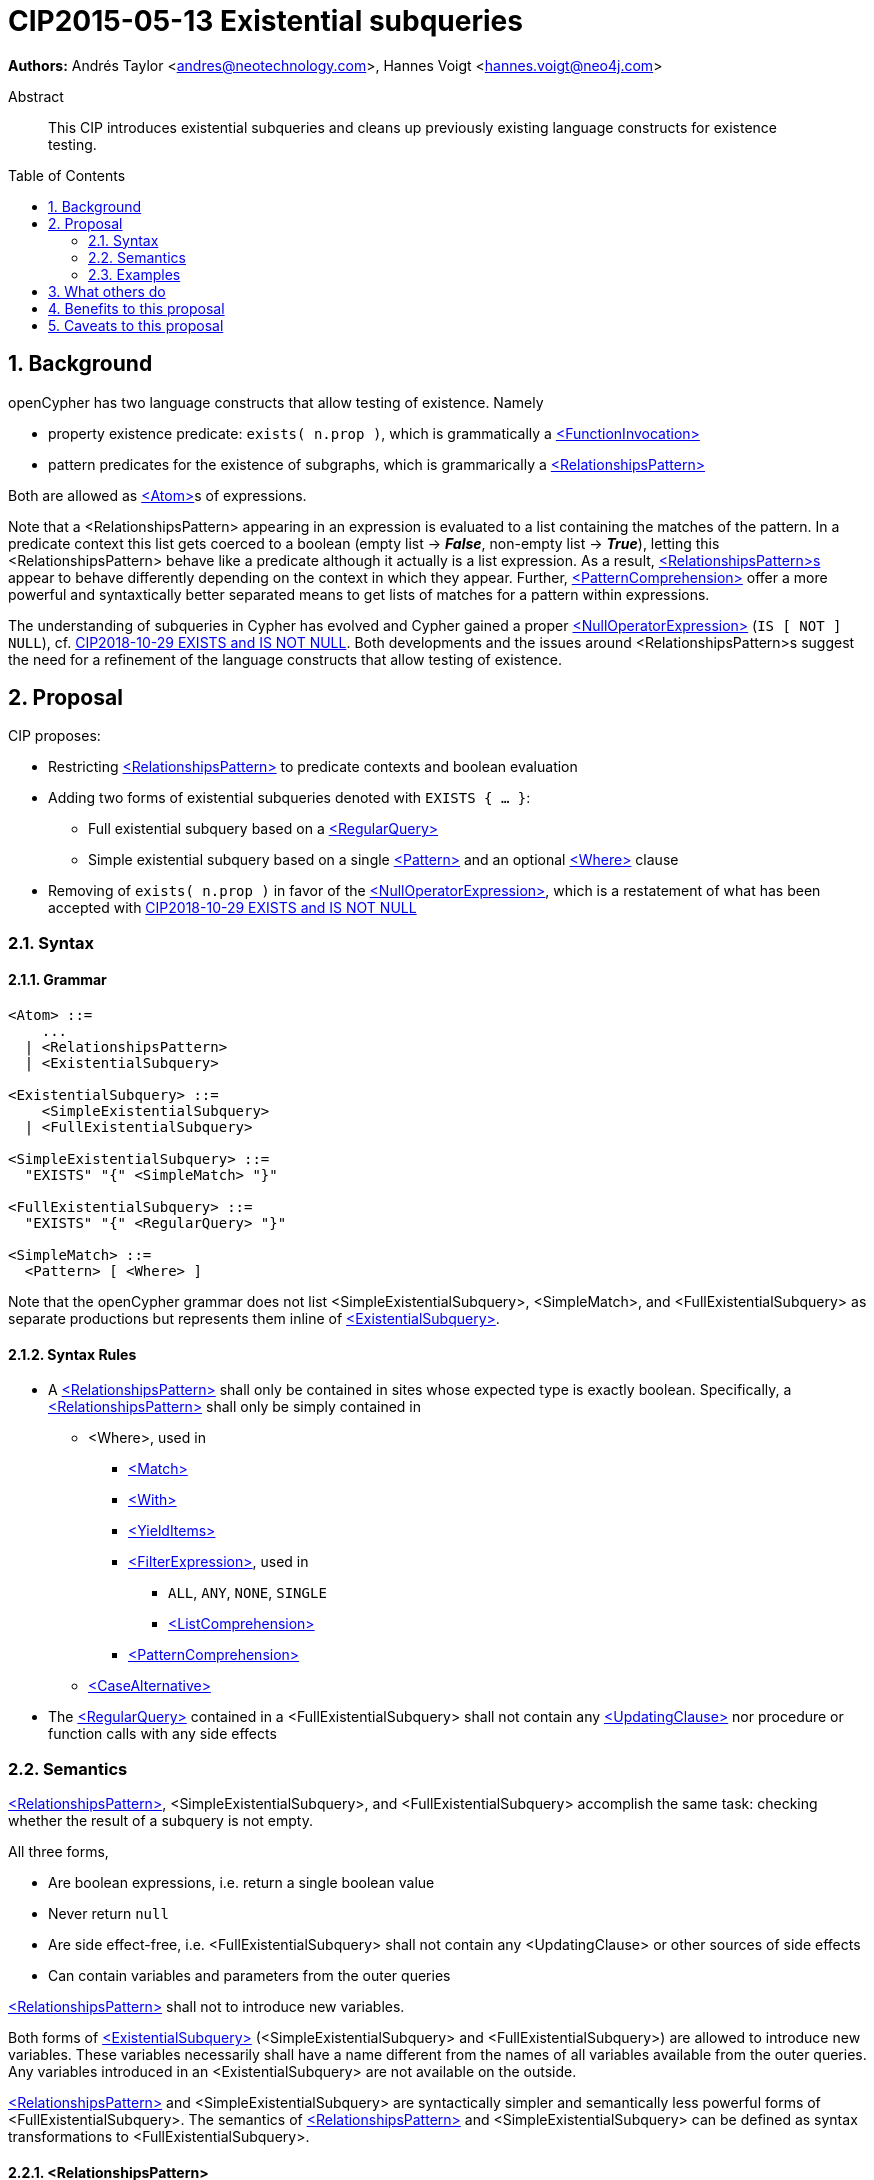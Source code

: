 = CIP2015-05-13 Existential subqueries
:numbered:
:toc:
:toc-placement: macro
:source-highlighter: codemirror

*Authors:* Andrés Taylor <andres@neotechnology.com>, Hannes Voigt <hannes.voigt@neo4j.com>


[abstract]
.Abstract
--
This CIP introduces existential subqueries and cleans up previously existing language constructs for existence testing.
--

toc::[]

== Background

openCypher has two language constructs that allow testing of existence. Namely

* property existence predicate: `exists( n.prop )`, which is grammatically a https://raw.githack.com/openCypher/openCypher/master/tools/grammar-production-links/grammarLink.html?p=FunctionInvocation[<FunctionInvocation>]
* pattern predicates for the existence of subgraphs, which is grammarically a https://raw.githack.com/openCypher/openCypher/master/tools/grammar-production-links/grammarLink.html?p=RelationshipsPattern[<RelationshipsPattern>]

Both are allowed as https://raw.githack.com/openCypher/openCypher/master/tools/grammar-production-links/grammarLink.html?p=Atom[<Atom>]s of expressions.

Note that a <RelationshipsPattern> appearing in an expression is evaluated to a list containing the matches of the pattern.
In a predicate context this list gets coerced to a boolean (empty list -> [underline]#*_False_*#, non-empty list -> [underline]#*_True_*#), letting this <RelationshipsPattern> behave like a predicate although it actually is a list expression.
As a result, https://raw.githack.com/openCypher/openCypher/master/tools/grammar-production-links/grammarLink.html?p=RelationshipsPattern[<RelationshipsPattern>s] appear to behave differently depending on the context in which they appear.
Further, https://raw.githack.com/openCypher/openCypher/master/tools/grammar-production-links/grammarLink.html?p=PatternComprehension[<PatternComprehension>] offer a more powerful and syntaxtically better separated means to   get lists of matches for a pattern within expressions.

The understanding of subqueries in Cypher has evolved and Cypher gained a proper https://raw.githack.com/openCypher/openCypher/master/tools/grammar-production-links/grammarLink.html?p=NullOperatorExpression[<NullOperatorExpression>] (`IS [ NOT ] NULL`), cf. https://github.com/opencypher/openCypher/blob/master/cip/1.accepted/CIP2018-10-29-EXISTS-and-IS-NOT-NULL.adoc[CIP2018-10-29 EXISTS and IS NOT NULL].
Both developments and the issues around <RelationshipsPattern>s suggest the need for a refinement of the language constructs that allow testing of existence.

== Proposal

CIP proposes:

* Restricting https://raw.githack.com/openCypher/openCypher/master/tools/grammar-production-links/grammarLink.html?p=RelationshipsPattern[<RelationshipsPattern>] to predicate contexts and boolean evaluation
* Adding two forms of existential subqueries denoted with `EXISTS { ... }`:
** Full existential subquery based on a https://raw.githack.com/openCypher/openCypher/master/tools/grammar-production-links/grammarLink.html?p=RegularQuery[<RegularQuery>]
** Simple existential subquery based on a single https://raw.githack.com/openCypher/openCypher/master/tools/grammar-production-links/grammarLink.html?p=Pattern[<Pattern>] and an optional https://raw.githack.com/openCypher/openCypher/master/tools/grammar-production-links/grammarLink.html?p=Where[<Where>] clause
* Removing of `exists( n.prop )` in favor of the https://raw.githack.com/openCypher/openCypher/master/tools/grammar-production-links/grammarLink.html?p=NullOperatorExpression[<NullOperatorExpression>], which is a restatement of what has been accepted with https://github.com/opencypher/openCypher/blob/master/cip/1.accepted/CIP2018-10-29-EXISTS-and-IS-NOT-NULL.adoc[CIP2018-10-29 EXISTS and IS NOT NULL]

=== Syntax

==== Grammar

[source,bnf]
----
<Atom> ::=
    ...
  | <RelationshipsPattern>
  | <ExistentialSubquery>

<ExistentialSubquery> ::=
    <SimpleExistentialSubquery>
  | <FullExistentialSubquery>

<SimpleExistentialSubquery> ::=
  "EXISTS" "{" <SimpleMatch> "}"

<FullExistentialSubquery> ::=
  "EXISTS" "{" <RegularQuery> "}"

<SimpleMatch> ::=
  <Pattern> [ <Where> ]
----

Note that the openCypher grammar does not list <SimpleExistentialSubquery>, <SimpleMatch>, and <FullExistentialSubquery> as separate productions but represents them inline of https://raw.githack.com/openCypher/openCypher/master/tools/grammar-production-links/grammarLink.html?p=ExistentialSubquery[<ExistentialSubquery>].

==== Syntax Rules

* A https://raw.githack.com/openCypher/openCypher/master/tools/grammar-production-links/grammarLink.html?p=RelationshipsPattern[<RelationshipsPattern>] shall only be contained in sites whose expected type is exactly boolean. Specifically, a https://raw.githack.com/openCypher/openCypher/master/tools/grammar-production-links/grammarLink.html?p=RelationshipsPattern[<RelationshipsPattern>] shall only be simply contained in
** <Where>, used in
*** https://raw.githack.com/openCypher/openCypher/master/tools/grammar-production-links/grammarLink.html?p=Match[<Match>]
*** https://raw.githack.com/openCypher/openCypher/master/tools/grammar-production-links/grammarLink.html?p=With[<With>]
*** https://raw.githack.com/openCypher/openCypher/master/tools/grammar-production-links/grammarLink.html?p=YieldItems[<YieldItems>]
*** https://raw.githack.com/openCypher/openCypher/master/tools/grammar-production-links/grammarLink.html?p=FilterExpression[<FilterExpression>], used in
**** `ALL`, `ANY`, `NONE`, `SINGLE`
**** https://raw.githack.com/openCypher/openCypher/master/tools/grammar-production-links/grammarLink.html?p=ListComprehension[<ListComprehension>]
*** https://raw.githack.com/openCypher/openCypher/master/tools/grammar-production-links/grammarLink.html?p=PatternComprehension[<PatternComprehension>]
** https://raw.githack.com/openCypher/openCypher/master/tools/grammar-production-links/grammarLink.html?p=CaseAlternatice[<CaseAlternative>]
* The https://raw.githack.com/openCypher/openCypher/master/tools/grammar-production-links/grammarLink.html?p=RegularQuery[<RegularQuery>] contained in a <FullExistentialSubquery> shall not contain any https://raw.githack.com/openCypher/openCypher/master/tools/grammar-production-links/grammarLink.html?p=UpdatingClause[<UpdatingClause>] nor procedure or function calls with any side effects

=== Semantics

https://raw.githack.com/openCypher/openCypher/master/tools/grammar-production-links/grammarLink.html?p=RelationshipsPattern[<RelationshipsPattern>], <SimpleExistentialSubquery>, and <FullExistentialSubquery> accomplish the same task: checking whether the result of a subquery is not empty.

All three forms,

* Are boolean expressions, i.e. return a single boolean value
* Never return `null`
* Are side effect-free, i.e. <FullExistentialSubquery> shall not contain any <UpdatingClause> or other sources of side effects
* Can contain variables and parameters from the outer queries

https://raw.githack.com/openCypher/openCypher/master/tools/grammar-production-links/grammarLink.html?p=RelationshipsPattern[<RelationshipsPattern>] shall not to introduce new variables.

Both forms of https://raw.githack.com/openCypher/openCypher/master/tools/grammar-production-links/grammarLink.html?p=ExistentialSubquery[<ExistentialSubquery>] (<SimpleExistentialSubquery> and <FullExistentialSubquery>) are allowed to introduce new variables.
These variables necessarily shall have a name different from the names of all variables available from the outer queries.
Any variables introduced in an <ExistentialSubquery> are not available on the outside.

https://raw.githack.com/openCypher/openCypher/master/tools/grammar-production-links/grammarLink.html?p=RelationshipsPattern[<RelationshipsPattern>] and <SimpleExistentialSubquery> are syntactically simpler and semantically less powerful forms of <FullExistentialSubquery>.
The semantics of https://raw.githack.com/openCypher/openCypher/master/tools/grammar-production-links/grammarLink.html?p=RelationshipsPattern[<RelationshipsPattern>] and <SimpleExistentialSubquery> can be defined as syntax transformations to <FullExistentialSubquery>.

==== <RelationshipsPattern>

A https://raw.githack.com/openCypher/openCypher/master/tools/grammar-production-links/grammarLink.html?p=RelationshipsPattern[<RelationshipsPattern>] _RP_ is effectively replaced by the expression

`EXISTS { MATCH _RP_ RETURN 1 }`

==== <SimpleExistentialSubquery>

A <SimpleExistentialSubquery> containing a <SimpleMatch> _SM_ is effectively replaced by the expression

`EXISTS { MATCH _SM_ RETURN 1 }`

==== <FullExistentialSubquery>

A <FullExistentialSubquery> _FES_ is effectively evaluated as follows:

* Let _OUTER_VARIABLES_ be the current working record for which the expression containing _FES_ is evaluated.
* Let _NESTED_QUERY_ be the https://raw.githack.com/openCypher/openCypher/master/tools/grammar-production-links/grammarLink.html?p=RegularQuery[<RegularQuery>] immediately contained in _FES_.
* Let _RESULT_TABLE_ be the table resulting from evaluating _NESTED_QUERY_ on a driving table comprising _OUTER_VARIABLES_.
* Case:
** If _RESULT_TABLE_ is an empty table (cardinality is zero), then the result of _FES_ is [underline]#*_False_*#.
** Otherwise, the result of _FES_ is [underline]#*_True_*#.

=== Examples

==== Property existence test

_Example 1:_

Return all nodes that have a property named `slogan`.
[source, cypher]
----
MATCH (actor)
WHERE actor.slogan IS NOT NULL
RETURN actor
----

==== Pattern predicates in boolean expression context

_Example 2A:_

Find all actors who won an award.

[source, cypher]
----
MATCH (actor:Actor) WHERE (actor)-[:WON]->(:Award)
RETURN actor
----

_Example 2B:_

Find all actors with their major accolade.

[source, cypher]
----
MATCH (actor:Actor)
RETURN actor,
  CASE actor
    WHEN (actor)-[:WON]->(:Oscar) THEN 'Oscar winner'
    WHEN (actor)-[:WON]->(:GoldenGlobe) THEN 'Golden Globe winner'
    ELSE 'None'
  END AS accolade
----

_Example 2C:_

Find all movies that have at least one award-winning actor in their cast.

[source, cypher]
----
MATCH (movie:Movie)<-[:ACTED_IN]-(actor:Actor)
WITH movie, collect(actor) AS cast
WHERE ANY(actor IN cast WHERE (actor)-[:WON]->(:Award))
RETURN movie
----

==== Existential subqueries

_Example 3A:_

Find all actors who have acted together with another actor with the same name.

[source, cypher]
----
MATCH (actor:Actor)
WHERE EXISTS {
  (other:Actor)-[:ACTED_IN]->(movie)<-[:ACTED_IN]-(actor)
  WHERE other.name = actor.name
}
RETURN actor
----

_Example 3B:_

Find all actors who have acted together with another actor with the same name on at least two movies.

[source, cypher]
----
MATCH (actor:Actor)
WHERE EXISTS {
  MATCH (other:Actor)-[:ACTED_IN]->(movie)<-[:ACTED_IN]-(actor)
  WHERE other.name = actor.name
  WITH other, count(*) as c
  WHERE c > 1
}
RETURN actor
----

== What others do

This is very similar to what SQL does with its `EXISTS` functionality.

This is also very similar in syntax to what SPARQL does with its `EXISTS` functionality; the rules regarding variables are identical, and the inner query also takes a subquery as input.

== Benefits to this proposal

The existing pattern predicate functionality is very useful, but does not cover all cases.
Pattern predicates do not allow for introducing variables, which makes some queries - such as the one below - difficult to express succinctly:

[source, cypher]
----
MATCH (person:Person)
WHERE EXISTS {
  (person)-[:HAS_DOG]->(dog:Dog)
  WHERE person.name = dog.name
}
RETURN person
----

This proposal also allows for powerful subqueries, for example using aggregation inside the `EXISTS {}` query.

Find all teams that have at least two members who have worked on successful projects.
[source, cypher]
----
MATCH (team:Team)
WHERE EXISTS {
  MATCH (team)-[:HAS_MEMBER]->(member:Person)
  WHERE EXISTS {
	(member)-[:WORKED_ON]->(p:Project) WHERE p.successful
  }
  WITH team, count(*) AS numAPlayers
  WHERE numAPlayers > 2
}
RETURN team
----

However, pattern predicates have a readability advantage in narrow cases.
Hence, this proposal retains them while removing their confusing meaning outside boolean expression context.

== Caveats to this proposal

Subqueries are powerful constructs. As such they can be difficult to understand, and difficult for a query planner to get right.
